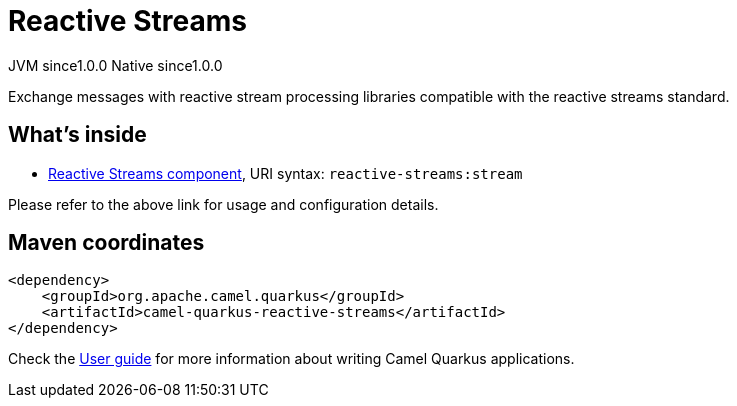 // Do not edit directly!
// This file was generated by camel-quarkus-maven-plugin:update-extension-doc-page
= Reactive Streams
:page-aliases: extensions/reactive-streams.adoc
:cq-artifact-id: camel-quarkus-reactive-streams
:cq-native-supported: true
:cq-status: Stable
:cq-description: Exchange messages with reactive stream processing libraries compatible with the reactive streams standard.
:cq-deprecated: false
:cq-jvm-since: 1.0.0
:cq-native-since: 1.0.0

[.badges]
[.badge-key]##JVM since##[.badge-supported]##1.0.0## [.badge-key]##Native since##[.badge-supported]##1.0.0##

Exchange messages with reactive stream processing libraries compatible with the reactive streams standard.

== What's inside

* xref:latest@components::reactive-streams-component.adoc[Reactive Streams component], URI syntax: `reactive-streams:stream`

Please refer to the above link for usage and configuration details.

== Maven coordinates

[source,xml]
----
<dependency>
    <groupId>org.apache.camel.quarkus</groupId>
    <artifactId>camel-quarkus-reactive-streams</artifactId>
</dependency>
----

Check the xref:user-guide/index.adoc[User guide] for more information about writing Camel Quarkus applications.
